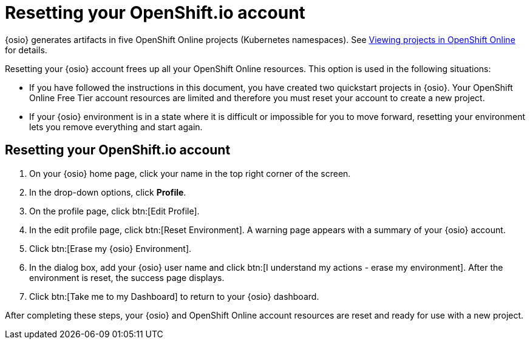 [id="resetting_your_osio_account"]
= Resetting your OpenShift.io account

{osio} generates artifacts in five OpenShift Online projects (Kubernetes namespaces). See link:getting-started-guide.html#viewing_projects_oso[Viewing projects in OpenShift Online] for details.

Resetting your {osio} account frees up all your OpenShift Online resources. This option is used in the following situations:

* If you have followed the instructions in this document, you have created two quickstart projects in {osio}. Your OpenShift Online Free Tier account resources are limited and therefore you must reset your account to create a new project.

* If your {osio} environment is in a state where it is difficult or impossible for you to move forward, resetting your environment lets you remove everything and start again.

[discrete]
== Resetting your OpenShift.io account

. On your {osio} home page, click your name in the top right corner of the screen.

. In the drop-down options, click *Profile*.

. On the profile page, click btn:[Edit Profile].

. In the edit profile page, click btn:[Reset Environment]. A warning page appears with a summary of your {osio} account.

. Click btn:[Erase my {osio} Environment].

. In the dialog box, add your {osio} user name and click btn:[I understand my actions - erase my environment]. After the environment is reset, the success page displays.

. Click btn:[Take me to my Dashboard] to return to your {osio} dashboard.

After completing these steps, your {osio} and OpenShift Online account resources are reset and ready for use with a new project.

